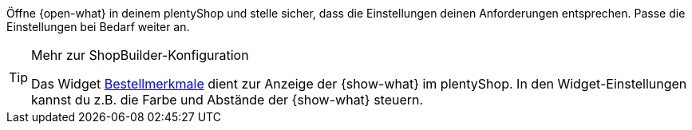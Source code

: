 Öffne {open-what} in deinem plentyShop und stelle sicher, dass die Einstellungen deinen Anforderungen entsprechen.
Passe die Einstellungen bei Bedarf weiter an.

[TIP]
.Mehr zur ShopBuilder-Konfiguration
====
Das Widget <<webshop/shop-builder#_bestellmerkmale, Bestellmerkmale>> dient zur Anzeige der {show-what} im plentyShop.
In den Widget-Einstellungen kannst du z.B. die Farbe und Abstände der {show-what} steuern.
====

